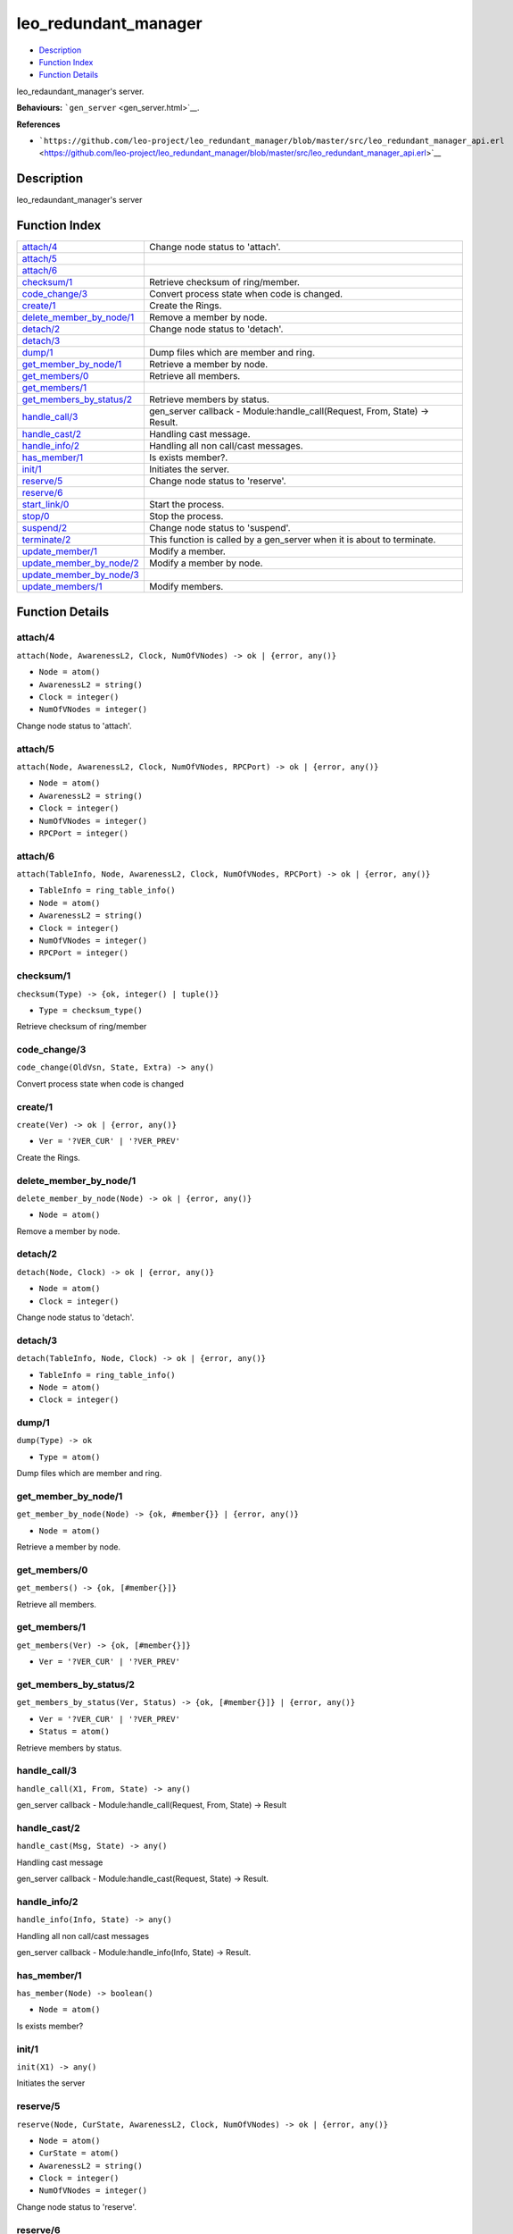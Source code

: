 leo\_redundant\_manager
==============================

-  `Description <#description>`__
-  `Function Index <#index>`__
-  `Function Details <#functions>`__

leo\_redaundant\_manager's server.

**Behaviours:** ```gen_server`` <gen_server.html>`__.

**References**

-  ```https://github.com/leo-project/leo_redundant_manager/blob/master/src/leo_redundant_manager_api.erl`` <https://github.com/leo-project/leo_redundant_manager/blob/master/src/leo_redundant_manager_api.erl>`__

Description
-----------

leo\_redaundant\_manager's server

Function Index
--------------

+-------------------------------------------------------------+-------------------------------------------------------------------------------+
| `attach/4 <#attach-4>`__                                    | Change node status to 'attach'.                                               |
+-------------------------------------------------------------+-------------------------------------------------------------------------------+
| `attach/5 <#attach-5>`__                                    |                                                                               |
+-------------------------------------------------------------+-------------------------------------------------------------------------------+
| `attach/6 <#attach-6>`__                                    |                                                                               |
+-------------------------------------------------------------+-------------------------------------------------------------------------------+
| `checksum/1 <#checksum-1>`__                                | Retrieve checksum of ring/member.                                             |
+-------------------------------------------------------------+-------------------------------------------------------------------------------+
| `code\_change/3 <#code_change-3>`__                         | Convert process state when code is changed.                                   |
+-------------------------------------------------------------+-------------------------------------------------------------------------------+
| `create/1 <#create-1>`__                                    | Create the Rings.                                                             |
+-------------------------------------------------------------+-------------------------------------------------------------------------------+
| `delete\_member\_by\_node/1 <#delete_member_by_node-1>`__   | Remove a member by node.                                                      |
+-------------------------------------------------------------+-------------------------------------------------------------------------------+
| `detach/2 <#detach-2>`__                                    | Change node status to 'detach'.                                               |
+-------------------------------------------------------------+-------------------------------------------------------------------------------+
| `detach/3 <#detach-3>`__                                    |                                                                               |
+-------------------------------------------------------------+-------------------------------------------------------------------------------+
| `dump/1 <#dump-1>`__                                        | Dump files which are member and ring.                                         |
+-------------------------------------------------------------+-------------------------------------------------------------------------------+
| `get\_member\_by\_node/1 <#get_member_by_node-1>`__         | Retrieve a member by node.                                                    |
+-------------------------------------------------------------+-------------------------------------------------------------------------------+
| `get\_members/0 <#get_members-0>`__                         | Retrieve all members.                                                         |
+-------------------------------------------------------------+-------------------------------------------------------------------------------+
| `get\_members/1 <#get_members-1>`__                         |                                                                               |
+-------------------------------------------------------------+-------------------------------------------------------------------------------+
| `get\_members\_by\_status/2 <#get_members_by_status-2>`__   | Retrieve members by status.                                                   |
+-------------------------------------------------------------+-------------------------------------------------------------------------------+
| `handle\_call/3 <#handle_call-3>`__                         | gen\_server callback - Module:handle\_call(Request, From, State) -> Result.   |
+-------------------------------------------------------------+-------------------------------------------------------------------------------+
| `handle\_cast/2 <#handle_cast-2>`__                         | Handling cast message.                                                        |
+-------------------------------------------------------------+-------------------------------------------------------------------------------+
| `handle\_info/2 <#handle_info-2>`__                         | Handling all non call/cast messages.                                          |
+-------------------------------------------------------------+-------------------------------------------------------------------------------+
| `has\_member/1 <#has_member-1>`__                           | Is exists member?.                                                            |
+-------------------------------------------------------------+-------------------------------------------------------------------------------+
| `init/1 <#init-1>`__                                        | Initiates the server.                                                         |
+-------------------------------------------------------------+-------------------------------------------------------------------------------+
| `reserve/5 <#reserve-5>`__                                  | Change node status to 'reserve'.                                              |
+-------------------------------------------------------------+-------------------------------------------------------------------------------+
| `reserve/6 <#reserve-6>`__                                  |                                                                               |
+-------------------------------------------------------------+-------------------------------------------------------------------------------+
| `start\_link/0 <#start_link-0>`__                           | Start the process.                                                            |
+-------------------------------------------------------------+-------------------------------------------------------------------------------+
| `stop/0 <#stop-0>`__                                        | Stop the process.                                                             |
+-------------------------------------------------------------+-------------------------------------------------------------------------------+
| `suspend/2 <#suspend-2>`__                                  | Change node status to 'suspend'.                                              |
+-------------------------------------------------------------+-------------------------------------------------------------------------------+
| `terminate/2 <#terminate-2>`__                              | This function is called by a gen\_server when it is about to terminate.       |
+-------------------------------------------------------------+-------------------------------------------------------------------------------+
| `update\_member/1 <#update_member-1>`__                     | Modify a member.                                                              |
+-------------------------------------------------------------+-------------------------------------------------------------------------------+
| `update\_member\_by\_node/2 <#update_member_by_node-2>`__   | Modify a member by node.                                                      |
+-------------------------------------------------------------+-------------------------------------------------------------------------------+
| `update\_member\_by\_node/3 <#update_member_by_node-3>`__   |                                                                               |
+-------------------------------------------------------------+-------------------------------------------------------------------------------+
| `update\_members/1 <#update_members-1>`__                   | Modify members.                                                               |
+-------------------------------------------------------------+-------------------------------------------------------------------------------+

Function Details
----------------

attach/4
~~~~~~~~

``attach(Node, AwarenessL2, Clock, NumOfVNodes) -> ok | {error, any()}``

-  ``Node = atom()``
-  ``AwarenessL2 = string()``
-  ``Clock = integer()``
-  ``NumOfVNodes = integer()``

Change node status to 'attach'.

attach/5
~~~~~~~~

``attach(Node, AwarenessL2, Clock, NumOfVNodes, RPCPort) -> ok | {error, any()}``

-  ``Node = atom()``
-  ``AwarenessL2 = string()``
-  ``Clock = integer()``
-  ``NumOfVNodes = integer()``
-  ``RPCPort = integer()``

attach/6
~~~~~~~~

``attach(TableInfo, Node, AwarenessL2, Clock, NumOfVNodes, RPCPort) -> ok | {error, any()}``

-  ``TableInfo = ring_table_info()``
-  ``Node = atom()``
-  ``AwarenessL2 = string()``
-  ``Clock = integer()``
-  ``NumOfVNodes = integer()``
-  ``RPCPort = integer()``

checksum/1
~~~~~~~~~~

``checksum(Type) -> {ok, integer() | tuple()}``

-  ``Type = checksum_type()``

Retrieve checksum of ring/member

code\_change/3
~~~~~~~~~~~~~~

``code_change(OldVsn, State, Extra) -> any()``

Convert process state when code is changed

create/1
~~~~~~~~

``create(Ver) -> ok | {error, any()}``

-  ``Ver = '?VER_CUR' | '?VER_PREV'``

Create the Rings.

delete\_member\_by\_node/1
~~~~~~~~~~~~~~~~~~~~~~~~~~

``delete_member_by_node(Node) -> ok | {error, any()}``

-  ``Node = atom()``

Remove a member by node.

detach/2
~~~~~~~~

``detach(Node, Clock) -> ok | {error, any()}``

-  ``Node = atom()``
-  ``Clock = integer()``

Change node status to 'detach'.

detach/3
~~~~~~~~

``detach(TableInfo, Node, Clock) -> ok | {error, any()}``

-  ``TableInfo = ring_table_info()``
-  ``Node = atom()``
-  ``Clock = integer()``

dump/1
~~~~~~

``dump(Type) -> ok``

-  ``Type = atom()``

Dump files which are member and ring.

get\_member\_by\_node/1
~~~~~~~~~~~~~~~~~~~~~~~

``get_member_by_node(Node) -> {ok, #member{}} | {error, any()}``

-  ``Node = atom()``

Retrieve a member by node.

get\_members/0
~~~~~~~~~~~~~~

| ``get_members() -> {ok, [#member{}]}``

Retrieve all members.

get\_members/1
~~~~~~~~~~~~~~

``get_members(Ver) -> {ok, [#member{}]}``

-  ``Ver = '?VER_CUR' | '?VER_PREV'``

get\_members\_by\_status/2
~~~~~~~~~~~~~~~~~~~~~~~~~~

``get_members_by_status(Ver, Status) -> {ok, [#member{}]} | {error, any()}``

-  ``Ver = '?VER_CUR' | '?VER_PREV'``
-  ``Status = atom()``

Retrieve members by status.

handle\_call/3
~~~~~~~~~~~~~~

``handle_call(X1, From, State) -> any()``

gen\_server callback - Module:handle\_call(Request, From, State) ->
Result

handle\_cast/2
~~~~~~~~~~~~~~

``handle_cast(Msg, State) -> any()``

Handling cast message

gen\_server callback - Module:handle\_cast(Request, State) -> Result.

handle\_info/2
~~~~~~~~~~~~~~

``handle_info(Info, State) -> any()``

Handling all non call/cast messages

gen\_server callback - Module:handle\_info(Info, State) -> Result.

has\_member/1
~~~~~~~~~~~~~

``has_member(Node) -> boolean()``

-  ``Node = atom()``

Is exists member?

init/1
~~~~~~

``init(X1) -> any()``

Initiates the server

reserve/5
~~~~~~~~~

``reserve(Node, CurState, AwarenessL2, Clock, NumOfVNodes) -> ok | {error, any()}``

-  ``Node = atom()``
-  ``CurState = atom()``
-  ``AwarenessL2 = string()``
-  ``Clock = integer()``
-  ``NumOfVNodes = integer()``

Change node status to 'reserve'.

reserve/6
~~~~~~~~~

``reserve(Node, CurState, AwarenessL2, Clock, NumOfVNodes, RPCPort) -> ok | {error, any()}``

-  ``Node = atom()``
-  ``CurState = atom()``
-  ``AwarenessL2 = string()``
-  ``Clock = integer()``
-  ``NumOfVNodes = integer()``
-  ``RPCPort = integer()``

start\_link/0
~~~~~~~~~~~~~

``start_link() -> any()``

Start the process

stop/0
~~~~~~

``stop() -> any()``

Stop the process

suspend/2
~~~~~~~~~

``suspend(Node, Clock) -> ok | {error, any()}``

-  ``Node = atom()``
-  ``Clock = integer()``

Change node status to 'suspend'.

terminate/2
~~~~~~~~~~~

``terminate(Reason, State) -> any()``

This function is called by a gen\_server when it is about to terminate.
It should be the opposite of Module:init/1 and do any necessary cleaning
up. When it returns, the gen\_server terminates with Reason.

update\_member/1
~~~~~~~~~~~~~~~~

``update_member(Member) -> ok | {error, any()}``

-  ``Member = #member{}``

Modify a member.

update\_member\_by\_node/2
~~~~~~~~~~~~~~~~~~~~~~~~~~

``update_member_by_node(Node, NodeState) -> ok | {error, any()}``

-  ``Node = atom()``
-  ``NodeState = atom()``

Modify a member by node.

update\_member\_by\_node/3
~~~~~~~~~~~~~~~~~~~~~~~~~~

``update_member_by_node(Node, Clock, NodeState) -> ok | {error, any()}``

-  ``Node = atom()``
-  ``Clock = integer()``
-  ``NodeState = atom()``

update\_members/1
~~~~~~~~~~~~~~~~~

``update_members(Members) -> ok | {error, any()}``

-  ``Members = [#member{}]``

Modify members.
